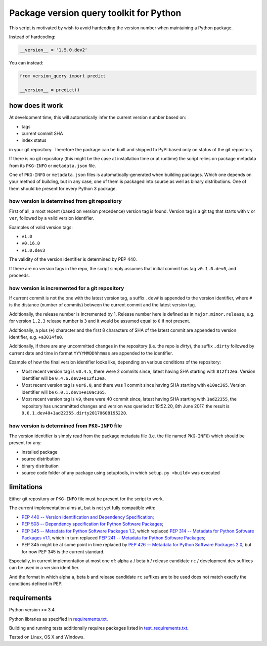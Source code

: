 .. role:: bash(code)
    :language: bash

.. role:: python(code)
    :language: python


Package version query toolkit for Python
========================================

.. image:: https://img.shields.io/pypi/v/version-query.svg
    :target: https://pypi.python.org/pypi/version-query
    :alt: package version from PyPI

.. image:: https://travis-ci.org/mbdevpl/version-query.svg?branch=master
    :target: https://travis-ci.org/mbdevpl/version-query
    :alt: build status from Travis CI

.. image:: https://ci.appveyor.com/api/projects/status/github/mbdevpl/version-query?branch=master&svg=true
    :target: https://ci.appveyor.com/project/mbdevpl/version-query
    :alt: build status from AppVeyor

.. image:: https://api.codacy.com/project/badge/Grade/437ab82bd6324530847fe8ed833f8d78
    :target: https://www.codacy.com/app/mbdevpl/version-query
    :alt: grade from Codacy

.. image:: https://codecov.io/gh/mbdevpl/version-query/branch/master/graph/badge.svg
    :target: https://codecov.io/gh/mbdevpl/version-query
    :alt: test coverage from Codecov

.. image:: https://img.shields.io/pypi/l/version-query.svg
    :target: https://github.com/mbdevpl/version-query/blob/master/NOTICE
    :alt: license

This script is motivated by wish to avoid hardcoding the version number when maintaining
a Python package.

Instead of hardcoding:

.. code:: python

    __version__ = '1.5.0.dev2'

You can instead:

.. code:: python

    from version_query import predict

    __version__ = predict()


how does it work
----------------

At development time, this will automatically infer the current version number based on:

*   tags
*   current commit SHA
*   index status

in your git repository. Therefore the package can be built and shipped to PyPI based only on status
of the git repository.

If there is no git repository (this might be the case at installation time or at runtime)
the script relies on package metadata from its ``PKG-INFO`` or ``metadata.json`` file.

One of ``PKG-INFO`` or ``metadata.json`` files is automatically-generated when building packages.
Which one depends on your method of building, but in any case, one of them is packaged into source
as well as binary distributions. One of them should be present for every Python 3 package.


how version is determined from git repository
~~~~~~~~~~~~~~~~~~~~~~~~~~~~~~~~~~~~~~~~~~~~~

First of all, a most recent (based on version precedence) version tag is found. Version tag
is a git tag that starts with ``v`` or ``ver``, followed by a valid version identifier.

Examples of valid version tags:

*   ``v1.0``
*   ``v0.16.0``
*   ``v1.0.dev3``

The validity of the version identifier is determined by PEP 440.

If there are no version tags in the repo, the script simply assumes that initial commit
has tag ``v0.1.0.dev0``, and proceeds.


how version is incremented for a git repository
~~~~~~~~~~~~~~~~~~~~~~~~~~~~~~~~~~~~~~~~~~~~~~~

If current commit is not the one with the latest version tag, a suffix ``.dev#`` is appended
to the version identifier, where ``#`` is the distance (number of commits) between
the current commit and the latest version tag.

Additionally, the release number is incremented by 1. Release number here is defined
as in ``major.minor.release``, e.g. for version ``1.2.3`` release number is ``3`` and it would be
assumed equal to ``0`` if not present.

Additionally, a plus (``+``) character and the first 8 characters of SHA of the latest commit
are appended to version identifier, e.g. ``+a3014fe0``.

Additionally, if there are any uncommitted changes in the repository (i.e. the repo is *dirty*),
the suffix ``.dirty`` followed by current date and time in format ``YYYYMMDDhhmmss`` are appended
to the identifier.

Example of how the final version identifier looks like, depending on various conditions
of the repository:

*   Most recent version tag is ``v0.4.5``, there were 2 commits since,
    latest having SHA starting with ``812f12ea``.
    Version identifier will be ``0.4.6.dev2+812f12ea``.

*   Most recent version tag is ``ver6.0``, and there was 1 commit since
    having SHA starting with ``e10ac365``.
    Version identifier will be ``6.0.1.dev1+e10ac365``.

*   Most recent version tag is ``v9``, there were 40 commit since,
    latest having SHA starting with ``1ad22355``, the repository has uncommitted changes and
    version was queried at 19:52.20, 8th June 2017.
    the result is ``9.0.1.dev40+1ad22355.dirty20170608195220``.


how version is determined from ``PKG-INFO`` file
~~~~~~~~~~~~~~~~~~~~~~~~~~~~~~~~~~~~~~~~~~~~~~~~

The version identifier is simply read from the package metadata file
(i.e. the file named ``PKG-INFO``) which should be present for any:

*   installed package
*   source distribution
*   binary distribution
*   source code folder of any package using setuptools, in which ``setup.py <build>`` was executed


limitations
-----------

Either git repository or ``PKG-INFO`` file must be present for the script to work.

The current implementation aims at, but is not yet fully compatible with:

*   `PEP 440 -- Version Identification and Dependency Specification <https://www.python.org/dev/peps/pep-0440/>`_;

*   `PEP 508 -- Dependency specification for Python Software Packages <https://www.python.org/dev/peps/pep-0508/>`_;

*   `PEP 345 -- Metadata for Python Software Packages 1.2 <https://www.python.org/dev/peps/pep-0345/>`_,
    which replaced `PEP 314 -- Metadata for Python Software Packages v1.1 <https://www.python.org/dev/peps/pep-0314/>`_,
    which in turn replaced `PEP 241 -- Metadata for Python Software Packages <https://www.python.org/dev/peps/pep-0241/>`_;

*   PEP 345 might be at some point in time replaced by
    `PEP 426 -- Metadata for Python Software Packages 2.0 <https://www.python.org/dev/peps/pep-0426/>`_,
    but for now PEP 345 is the current standard.

Especially, in current implementation at most one of:
alpha ``a`` / beta ``b`` / release candidate ``rc`` / development ``dev`` suffixes
can be used in a version identifier.

And the format in which
alpha ``a``, beta ``b`` and release candidate ``rc`` suffixes
are to be used does not match exactly the conditions defined in PEP.


requirements
------------

Python version >= 3.4.

Python libraries as specified in `<requirements.txt>`_.

Building and running tests additionally requires packages listed in `<test_requirements.txt>`_.

Tested on Linux, OS X and Windows.
